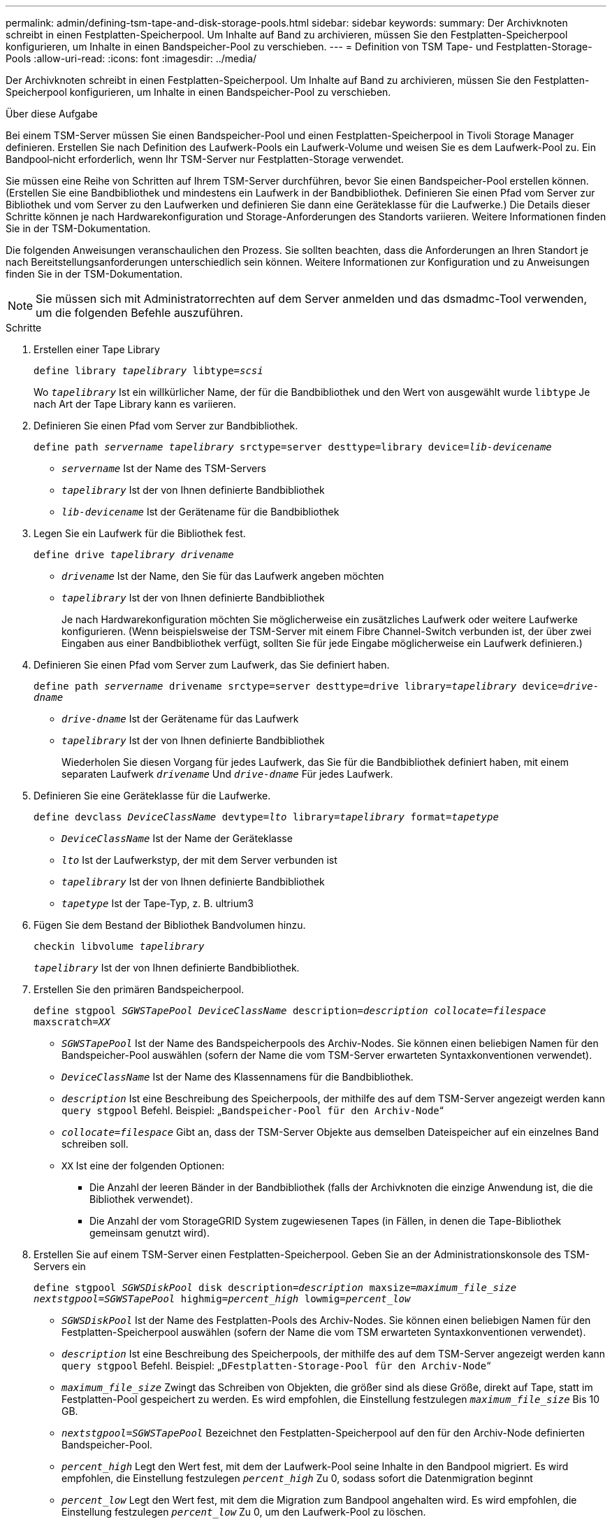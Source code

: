 ---
permalink: admin/defining-tsm-tape-and-disk-storage-pools.html 
sidebar: sidebar 
keywords:  
summary: Der Archivknoten schreibt in einen Festplatten-Speicherpool. Um Inhalte auf Band zu archivieren, müssen Sie den Festplatten-Speicherpool konfigurieren, um Inhalte in einen Bandspeicher-Pool zu verschieben. 
---
= Definition von TSM Tape- und Festplatten-Storage-Pools
:allow-uri-read: 
:icons: font
:imagesdir: ../media/


[role="lead"]
Der Archivknoten schreibt in einen Festplatten-Speicherpool. Um Inhalte auf Band zu archivieren, müssen Sie den Festplatten-Speicherpool konfigurieren, um Inhalte in einen Bandspeicher-Pool zu verschieben.

.Über diese Aufgabe
Bei einem TSM-Server müssen Sie einen Bandspeicher-Pool und einen Festplatten-Speicherpool in Tivoli Storage Manager definieren. Erstellen Sie nach Definition des Laufwerk-Pools ein Laufwerk-Volume und weisen Sie es dem Laufwerk-Pool zu. Ein Bandpool‐nicht erforderlich, wenn Ihr TSM-Server nur Festplatten-Storage verwendet.

Sie müssen eine Reihe von Schritten auf Ihrem TSM-Server durchführen, bevor Sie einen Bandspeicher-Pool erstellen können. (Erstellen Sie eine Bandbibliothek und mindestens ein Laufwerk in der Bandbibliothek. Definieren Sie einen Pfad vom Server zur Bibliothek und vom Server zu den Laufwerken und definieren Sie dann eine Geräteklasse für die Laufwerke.) Die Details dieser Schritte können je nach Hardwarekonfiguration und Storage-Anforderungen des Standorts variieren. Weitere Informationen finden Sie in der TSM-Dokumentation.

Die folgenden Anweisungen veranschaulichen den Prozess. Sie sollten beachten, dass die Anforderungen an Ihren Standort je nach Bereitstellungsanforderungen unterschiedlich sein können. Weitere Informationen zur Konfiguration und zu Anweisungen finden Sie in der TSM-Dokumentation.


NOTE: Sie müssen sich mit Administratorrechten auf dem Server anmelden und das dsmadmc-Tool verwenden, um die folgenden Befehle auszuführen.

.Schritte
. Erstellen einer Tape Library
+
`define library _tapelibrary_ libtype=_scsi_`

+
Wo `_tapelibrary_` Ist ein willkürlicher Name, der für die Bandbibliothek und den Wert von ausgewählt wurde `libtype` Je nach Art der Tape Library kann es variieren.

. Definieren Sie einen Pfad vom Server zur Bandbibliothek.
+
`define path _servername tapelibrary_ srctype=server desttype=library device=_lib-devicename_`

+
** `_servername_` Ist der Name des TSM-Servers
** `_tapelibrary_` Ist der von Ihnen definierte Bandbibliothek
** `_lib-devicename_` Ist der Gerätename für die Bandbibliothek


. Legen Sie ein Laufwerk für die Bibliothek fest.
+
`define drive _tapelibrary_ _drivename_`

+
** `_drivename_` Ist der Name, den Sie für das Laufwerk angeben möchten
** `_tapelibrary_` Ist der von Ihnen definierte Bandbibliothek
+
Je nach Hardwarekonfiguration möchten Sie möglicherweise ein zusätzliches Laufwerk oder weitere Laufwerke konfigurieren. (Wenn beispielsweise der TSM-Server mit einem Fibre Channel-Switch verbunden ist, der über zwei Eingaben aus einer Bandbibliothek verfügt, sollten Sie für jede Eingabe möglicherweise ein Laufwerk definieren.)



. Definieren Sie einen Pfad vom Server zum Laufwerk, das Sie definiert haben.
+
`define path _servername_ drivename srctype=server desttype=drive library=_tapelibrary_ device=_drive-dname_`

+
** `_drive-dname_` Ist der Gerätename für das Laufwerk
** `_tapelibrary_` Ist der von Ihnen definierte Bandbibliothek
+
Wiederholen Sie diesen Vorgang für jedes Laufwerk, das Sie für die Bandbibliothek definiert haben, mit einem separaten Laufwerk `_drivename_` Und `_drive-dname_` Für jedes Laufwerk.



. Definieren Sie eine Geräteklasse für die Laufwerke.
+
`define devclass _DeviceClassName_ devtype=_lto_ library=_tapelibrary_ format=_tapetype_`

+
** `_DeviceClassName_` Ist der Name der Geräteklasse
** `_lto_` Ist der Laufwerkstyp, der mit dem Server verbunden ist
** `_tapelibrary_` Ist der von Ihnen definierte Bandbibliothek
** `_tapetype_` Ist der Tape-Typ, z. B. ultrium3


. Fügen Sie dem Bestand der Bibliothek Bandvolumen hinzu.
+
`checkin libvolume _tapelibrary_`

+
`_tapelibrary_` Ist der von Ihnen definierte Bandbibliothek.

. Erstellen Sie den primären Bandspeicherpool.
+
`define stgpool _SGWSTapePool_ _DeviceClassName_ description=_description_ _collocate=filespace_ maxscratch=_XX_`

+
** `_SGWSTapePool_` Ist der Name des Bandspeicherpools des Archiv-Nodes. Sie können einen beliebigen Namen für den Bandspeicher-Pool auswählen (sofern der Name die vom TSM-Server erwarteten Syntaxkonventionen verwendet).
** `_DeviceClassName_` Ist der Name des Klassennamens für die Bandbibliothek.
** `_description_` Ist eine Beschreibung des Speicherpools, der mithilfe des auf dem TSM-Server angezeigt werden kann `query stgpool` Befehl. Beispiel: „`Bandspeicher-Pool für den Archiv-Node`“
** `_collocate=filespace_` Gibt an, dass der TSM-Server Objekte aus demselben Dateispeicher auf ein einzelnes Band schreiben soll.
** `XX` Ist eine der folgenden Optionen:
+
*** Die Anzahl der leeren Bänder in der Bandbibliothek (falls der Archivknoten die einzige Anwendung ist, die die Bibliothek verwendet).
*** Die Anzahl der vom StorageGRID System zugewiesenen Tapes (in Fällen, in denen die Tape-Bibliothek gemeinsam genutzt wird).




. Erstellen Sie auf einem TSM-Server einen Festplatten-Speicherpool. Geben Sie an der Administrationskonsole des TSM-Servers ein
+
`define stgpool _SGWSDiskPool_ disk description=_description_ maxsize=_maximum_file_size nextstgpool=SGWSTapePool_ highmig=_percent_high_ lowmig=_percent_low_`

+
** `_SGWSDiskPool_` Ist der Name des Festplatten-Pools des Archiv-Nodes. Sie können einen beliebigen Namen für den Festplatten-Speicherpool auswählen (sofern der Name die vom TSM erwarteten Syntaxkonventionen verwendet).
** `_description_` Ist eine Beschreibung des Speicherpools, der mithilfe des auf dem TSM-Server angezeigt werden kann `query stgpool` Befehl. Beispiel: „`DFestplatten-Storage-Pool für den Archiv-Node`“
**  `_maximum_file_size_` Zwingt das Schreiben von Objekten, die größer sind als diese Größe, direkt auf Tape, statt im Festplatten-Pool gespeichert zu werden. Es wird empfohlen, die Einstellung festzulegen `_maximum_file_size_` Bis 10 GB.
** `_nextstgpool=SGWSTapePool_` Bezeichnet den Festplatten-Speicherpool auf den für den Archiv-Node definierten Bandspeicher-Pool.
**  `_percent_high_` Legt den Wert fest, mit dem der Laufwerk-Pool seine Inhalte in den Bandpool migriert. Es wird empfohlen, die Einstellung festzulegen `_percent_high_` Zu 0, sodass sofort die Datenmigration beginnt
**  `_percent_low_` Legt den Wert fest, mit dem die Migration zum Bandpool angehalten wird. Es wird empfohlen, die Einstellung festzulegen `_percent_low_` Zu 0, um den Laufwerk-Pool zu löschen.


. Erstellen Sie auf einem TSM-Server ein Festplatten-Volume (oder Volumes) und weisen Sie es dem Festplatten-Pool zu.
+
`define volume _SGWSDiskPool_ _volume_name_ formatsize=_size_`

+
** `_SGWSDiskPool_` Ist der Name des Disk-Pools.
** `_volume_name_` Ist der vollständige Pfad zum Speicherort des Volumes (z. B. `/var/local/arc/stage6.dsm`) Auf dem TSM-Server, wo er den Inhalt des Laufwerk-Pools in Vorbereitung für die Übertragung auf Band schreibt.
** `_size_` Ist die Größe des Datenträgers in MB.
+
Wenn Sie beispielsweise ein einzelnes Laufwerk-Volume so erstellen möchten, dass der Inhalt eines Festplattenpools ein einzelnes Band enthält, setzen Sie den Wert der Größe auf 200000, wenn das Bandvolumen 200 GB hat.

+
Es könnte jedoch wünschenswert sein, mehrere Festplatten-Volumes einer kleineren Größe zu erstellen, da der TSM-Server auf jedes Volume im Festplatten-Pool schreiben kann. Wenn die Bandgröße beispielsweise 250 GB beträgt, erstellen Sie 25 Festplatten-Volumes mit jeweils 10 GB (10000).

+
Der TSM-Server weist im Verzeichnis für das Festplatten-Volume vorab Speicherplatz zu. Dies kann einige Zeit in Anspruch nehmen (mehr als drei Stunden für ein 200-GB-Laufwerk).




